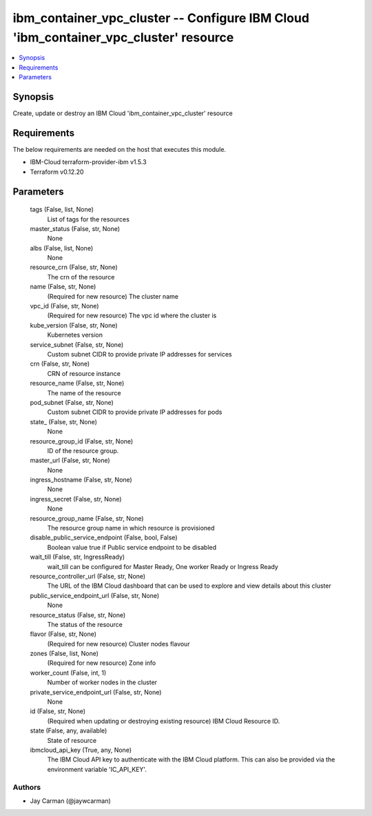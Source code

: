 
ibm_container_vpc_cluster -- Configure IBM Cloud 'ibm_container_vpc_cluster' resource
=====================================================================================

.. contents::
   :local:
   :depth: 1


Synopsis
--------

Create, update or destroy an IBM Cloud 'ibm_container_vpc_cluster' resource



Requirements
------------
The below requirements are needed on the host that executes this module.

- IBM-Cloud terraform-provider-ibm v1.5.3
- Terraform v0.12.20



Parameters
----------

  tags (False, list, None)
    List of tags for the resources


  master_status (False, str, None)
    None


  albs (False, list, None)
    None


  resource_crn (False, str, None)
    The crn of the resource


  name (False, str, None)
    (Required for new resource) The cluster name


  vpc_id (False, str, None)
    (Required for new resource) The vpc id where the cluster is


  kube_version (False, str, None)
    Kubernetes version


  service_subnet (False, str, None)
    Custom subnet CIDR to provide private IP addresses for services


  crn (False, str, None)
    CRN of resource instance


  resource_name (False, str, None)
    The name of the resource


  pod_subnet (False, str, None)
    Custom subnet CIDR to provide private IP addresses for pods


  state_ (False, str, None)
    None


  resource_group_id (False, str, None)
    ID of the resource group.


  master_url (False, str, None)
    None


  ingress_hostname (False, str, None)
    None


  ingress_secret (False, str, None)
    None


  resource_group_name (False, str, None)
    The resource group name in which resource is provisioned


  disable_public_service_endpoint (False, bool, False)
    Boolean value true if Public service endpoint to be disabled


  wait_till (False, str, IngressReady)
    wait_till can be configured for Master Ready, One worker Ready or Ingress Ready


  resource_controller_url (False, str, None)
    The URL of the IBM Cloud dashboard that can be used to explore and view details about this cluster


  public_service_endpoint_url (False, str, None)
    None


  resource_status (False, str, None)
    The status of the resource


  flavor (False, str, None)
    (Required for new resource) Cluster nodes flavour


  zones (False, list, None)
    (Required for new resource) Zone info


  worker_count (False, int, 1)
    Number of worker nodes in the cluster


  private_service_endpoint_url (False, str, None)
    None


  id (False, str, None)
    (Required when updating or destroying existing resource) IBM Cloud Resource ID.


  state (False, any, available)
    State of resource


  ibmcloud_api_key (True, any, None)
    The IBM Cloud API key to authenticate with the IBM Cloud platform. This can also be provided via the environment variable 'IC_API_KEY'.













Authors
~~~~~~~

- Jay Carman (@jaywcarman)

